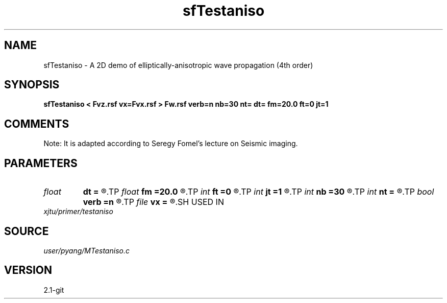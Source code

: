 .TH sfTestaniso 1  "APRIL 2019" Madagascar "Madagascar Manuals"
.SH NAME
sfTestaniso \- A 2D demo of elliptically-anisotropic wave propagation (4th order)
.SH SYNOPSIS
.B sfTestaniso < Fvz.rsf vx=Fvx.rsf > Fw.rsf verb=n nb=30 nt= dt= fm=20.0 ft=0 jt=1
.SH COMMENTS
Note: It is adapted according to Seregy Fomel's lecture on Seismic imaging.

.SH PARAMETERS
.PD 0
.TP
.I float  
.B dt
.B =
.R  	time sampling interval
.TP
.I float  
.B fm
.B =20.0
.R  	dominant freq of Ricker wavelet
.TP
.I int    
.B ft
.B =0
.R  	first recorded time
.TP
.I int    
.B jt
.B =1
.R  	time interval
.TP
.I int    
.B nb
.B =30
.R  	thickness of sponge ABC
.TP
.I int    
.B nt
.B =
.R  	number of time steps
.TP
.I bool   
.B verb
.B =n
.R  [y/n]	verbosity
.TP
.I file   
.B vx
.B =
.R  	auxiliary input file name
.SH USED IN
.TP
.I xjtu/primer/testaniso
.SH SOURCE
.I user/pyang/MTestaniso.c
.SH VERSION
2.1-git

